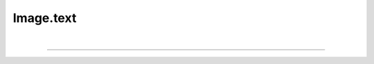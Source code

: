 .. _text:

Image.text
==========

.. automethod:: pyPLUTO.imagefuncs.imagetools.ImageToolsManager.text

|

----

.. This is a comment to prevent the document from ending with a transition.
